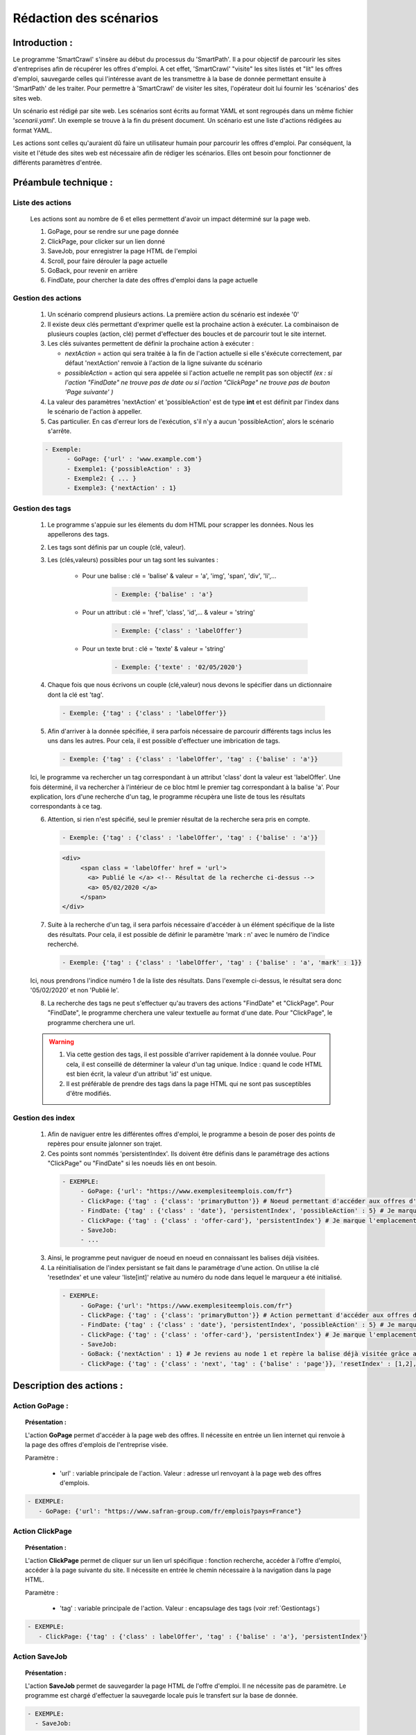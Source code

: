 ************************
Rédaction des scénarios
************************

Introduction :
===============

Le programme 'SmartCrawl' s'insère au début du processus du 'SmartPath'. Il a pour objectif de parcourir les sites d'entreprises afin de récupérer les offres d'emploi.
A cet effet, 'SmartCrawl' "visite" les sites listés et "lit" les offres d'emploi, sauvegarde celles qui l'intéresse avant de les transmettre à la base de donnée permettant ensuite à 'SmartPath' de les traiter.
Pour permettre à 'SmartCrawl' de visiter les sites, l'opérateur doit lui fournir les 'scénarios' des sites web.

Un scénario est rédigé par site web. Les scénarios sont écrits au format YAML et sont regroupés dans un même fichier '*scenarii.yaml*'. Un exemple se trouve à la fin du présent document.
Un scénario est une liste d'actions rédigées au format YAML. 

Les actions sont celles qu'auraient dû faire un utilisateur humain pour parcourir les offres d'emploi. Par conséquent, la visite et l'étude des sites web est nécessaire afin de rédiger les scénarios. Elles ont besoin pour fonctionner de différents paramètres d'entrée.

Préambule technique :
======================

Liste des actions
++++++++++++++++++

   Les actions sont au nombre de 6 et elles permettent d'avoir un impact déterminé sur la page web.

   #. GoPage, pour se rendre sur une page donnée
   #. ClickPage, pour clicker sur un lien donné
   #. SaveJob, pour enregistrer la page HTML de l'emploi
   #. Scroll, pour faire dérouler la page actuelle
   #. GoBack, pour revenir en arrière
   #. FindDate, pour chercher la date des offres d'emploi dans la page actuelle

Gestion des actions
++++++++++++++++++++

   1. Un scénario comprend plusieurs actions. La première action du scénario est indexée '0'
   2. Il existe deux clés permettant d'exprimer quelle est la prochaine action à exécuter. La combinaison de plusieurs couples (action, clé) permet d'effectuer des boucles et de parcourir tout le site internet.
   3. Les clés suivantes permettent de définir la prochaine action à exécuter : 

      * *nextAction* = action qui sera traitée à la fin de l'action actuelle si elle s'éxécute correctement, par défaut 'nextAction' renvoie à l'action de la ligne suivante du scénario
      * *possibleAction* = action qui sera appelée si l'action actuelle ne remplit pas son objectif *(ex : si l'action "FindDate" ne trouve pas de date ou si l'action "ClickPage" ne trouve pas de bouton 'Page suivante' )*

   4. La valeur des paramètres 'nextAction' et 'possibleAction' est de type **int** et est définit par l'index dans le scénario de l'action à appeller. 
   5. Cas particulier. En cas d'erreur lors de l'exécution, s'il n'y a aucun 'possibleAction', alors le scénario s'arrête.

   .. code-block:: YAML

      - Exemple:
            - GoPage: {'url' : 'www.example.com'}
            - Exemple1: {'possibleAction' : 3}
            - Exemple2: { ... }
            - Exemple3: {'nextAction' : 1}

.. _Gestiontags:

Gestion des tags
+++++++++++++++++

  1. Le programme s'appuie sur les élements du dom HTML pour scrapper les données. Nous les appellerons des tags.
  2. Les tags sont définis par un couple (clé, valeur).
  3. Les (clés,valeurs) possibles pour un tag sont les suivantes :

      * Pour une balise : clé = 'balise' & valeur = 'a', 'img', 'span', 'div', 'li',...

             .. code-block:: YAML

               - Exemple: {'balise' : 'a'}

      * Pour un attribut : clé = 'href', 'class', 'id',... & valeur = 'string'

             .. code-block:: YAML

               - Exemple: {'class' : 'labelOffer'}

      * Pour un texte brut : clé = 'texte' & valeur = 'string'

             .. code-block:: YAML

               - Exemple: {'texte' : '02/05/2020'}

  4. Chaque fois que nous écrivons un couple (clé,valeur) nous devons le spécifier dans un dictionnaire dont la clé est 'tag'.

    .. code-block:: YAML

          - Exemple: {'tag' : {'class' : 'labelOffer'}}

  5. Afin d'arriver à la donnée spécifiée, il sera parfois nécessaire de parcourir différents tags inclus les uns dans les autres. Pour cela, il est possible d'effectuer une imbrication de tags.

     .. code-block:: YAML

          - Exemple: {'tag' : {'class' : 'labelOffer', 'tag' : {'balise' : 'a'}}

  Ici, le programme va rechercher un tag correspondant à un attribut 'class' dont la valeur est 'labelOffer'. Une fois déterminé, il va rechercher à l'intérieur de ce bloc html le premier tag correspondant à la balise 'a'. Pour explication, lors d'une recherche d'un tag, le programme récupèra une liste de tous les résultats correspondants à ce tag.

  6. Attention, si rien n'est spécifié, seul le premier résultat de la recherche sera pris en compte.

    .. code-block:: YAML

      - Exemple: {'tag' : {'class' : 'labelOffer', 'tag' : {'balise' : 'a'}}

    .. code-block:: HTML

      <div>
           <span class = 'labelOffer' href = 'url'>
             <a> Publié le </a> <!-- Résultat de la recherche ci-dessus -->
             <a> 05/02/2020 </a>
           </span>
      </div>

  7. Suite à la recherche d'un tag, il sera parfois nécessaire d'accéder à un élément spécifique de la liste des résultats. Pour cela, il est possible de définir le paramètre 'mark : n' avec le numéro de l'indice recherché.

    .. code-block:: YAML

          - Exemple: {'tag' : {'class' : 'labelOffer', 'tag' : {'balise' : 'a', 'mark' : 1}}

  Ici, nous prendrons l'indice numéro 1 de la liste des résultats. Dans l'exemple ci-dessus, le résultat sera donc '05/02/2020' et non 'Publié le'.

  8. La recherche des tags ne peut s'effectuer qu'au travers des actions "FindDate" et "ClickPage". Pour "FindDate", le programme cherchera une valeur textuelle au format d'une date. Pour "ClickPage", le programme cherchera une url.

  .. warning::

     1. Via cette gestion des tags, il est possible d'arriver rapidement à la donnée voulue. Pour cela, il est conseillé de déterminer la valeur d'un tag unique. Indice : quand le code HTML est bien écrit, la valeur d'un attribut 'id' est unique.
     2. Il est préférable de prendre des tags dans la page HTML qui ne sont pas susceptibles d'être modifiés.


Gestion des index
+++++++++++++++++

  1. Afin de naviguer entre les différentes offres d'emploi, le programme a besoin de poser des points de repères pour ensuite jalonner son trajet.

  2. Ces points sont nommés 'persistentIndex'. Ils doivent être définis dans le paramétrage des actions "ClickPage" ou "FindDate" si les noeuds liés en ont besoin.

   .. code-block:: YAML

      - EXEMPLE:
           - GoPage: {'url': "https://www.exemplesiteemplois.com/fr"} 
           - ClickPage: {'tag' : {'class': 'primaryButton'}} # Noeud permettant d'accéder aux offres d'emploi
           - FindDate: {'tag' : {'class' : 'date'}, 'persistentIndex', 'possibleAction' : 5} # Je marque l'emplacement de ma première balise liée à la date.
           - ClickPage: {'tag' : {'class' : 'offer-card'}, 'persistentIndex'} # Je marque l'emplacement de ma première balise liée à mon emploi.
           - SaveJob:
           - ...

  3. Ainsi, le programme peut naviguer de noeud en noeud en connaissant les balises déjà visitées.

  4. La réinitialisation de l'index persistant se fait dans le paramétrage d'une action. On utilise la clé 'resetIndex' et une valeur 'liste[int]' relative au numéro du node dans lequel le marqueur a été initialisé.

   .. code-block:: YAML

      - EXEMPLE:
           - GoPage: {'url': "https://www.exemplesiteemplois.com/fr"} 
           - ClickPage: {'tag' : {'class': 'primaryButton'}} # Action permettant d'accéder aux offres d'emploi
           - FindDate: {'tag' : {'class' : 'date'}, 'persistentIndex', 'possibleAction' : 5} # Je marque l'emplacement de ma première balise liée à la date.
           - ClickPage: {'tag' : {'class' : 'offer-card'}, 'persistentIndex'} # Je marque l'emplacement de ma première balise lié à mon emploi.
           - SaveJob:
           - GoBack: {'nextAction' : 1} # Je reviens au node 1 et repère la balise déjà visitée grâce au marqueur déposé
           - ClickPage: {'tag' : {'class' : 'next', 'tag' : {'balise' : 'page'}}, 'resetIndex' : [1,2], 'nextAction' : 1} # Remise à zéro du marqueur défini dans le noeud 2 : "FindDate" lorsque le scénario se rendra sur la page suivante du site.

Description des actions :
=========================

Action GoPage :
++++++++++++++++

.. topic:: Présentation :

   L'action **GoPage** permet d'accéder à la page web des offres. Il nécessite en entrée un lien internet qui renvoie à la page des offres d'emplois de l'entreprise visée.

   Paramètre :

      * 'url' : variable principale de l'action. Valeur : adresse url renvoyant à la page web des offres d'emplois.

.. code-block:: YAML

   - EXEMPLE:
      - GoPage: {'url': "https://www.safran-group.com/fr/emplois?pays=France"}

Action ClickPage
+++++++++++++++++

.. topic:: Présentation :

   L'action **ClickPage** permet de cliquer sur un lien url spécifique : fonction recherche, accéder à l'offre d'emploi, accéder à la page suivante du site. Il nécessite en entrée le chemin nécessaire à la navigation dans la page HTML.

   Paramètre :

      * 'tag' : variable principale de l'action. Valeur : encapsulage des tags (voir :ref:`Gestiontags`)

.. code-block:: YAML

   - EXEMPLE:
      - ClickPage: {'tag' : {'class' : labelOffer', 'tag' : {'balise' : 'a'}, 'persistentIndex'}

Action SaveJob
+++++++++++++++

.. topic:: Présentation :

   L'action **SaveJob** permet de sauvegarder la page HTML de l'offre d'emploi. Il ne nécessite pas de paramètre. Le programme est chargé d'effectuer la sauvegarde locale puis le transfert sur la base de donnée.

.. code-block:: YAML

   - EXEMPLE:
     - SaveJob:

Action Scroll
++++++++++++++

.. topic:: Présentation :

   L'action **Scroll** permet de simuler l'action de la souris afin de charger les données dynamiques du site. Il nécessite en entrée un type **int** relatif à la distance nécessaire pour afficher les nouvelles informations.

   Paramètre :
      * 'size' : variable principale de l'action. Valeur : taille du scroll nécessaire, type **int**.

.. code-block:: YAML

   - EXEMPLE:
      - Scroll : {'size' : 10, 'possibleAction' : 5}

Action GoBack
++++++++++++++

.. topic:: Présentation :

   L'action **GoBack** permet d'effectuer un retour en arrière pour retourner sur la page url précédente. Il nécessite en entrée le renvoi sur l'action à exécuter à l'issue

   Paramètre :

      * 'nextAction' : variable principale de l'action. Valeur : index de l'action à exécuter à l'issue, type *int*.

.. code-block:: YAML

   - EXEMPLE:
      - GoBack: {'nextAction' : 2}

Action FindDate
++++++++++++++++

.. topic:: Présentation :

   L'action **FindDate** permet de repérer la date présente dans la page. En interne, il déterminera si l'offre d'emploi est intéressante ou non (*i.e* si les offres d'emploi ont été publiées après une date pré-déterminée). Il nécessite en entrée le chemin nécessaire à la navigation dans la page HTML.

   Paramètre :

      * 'tag' : variable principale de l'action. Valeur : encapsulage des tags (**cf "Gestion des tags"**)

.. code-block:: YAML

   - EXEMPLE:
      - FindDate: {'tag' : {'class' : 'date', 'tag' : {'balise' : 'span'}}, 'possibleAction' : 5}

Exemple générique d'un scénario  : 
====================================

.. code-block:: YAML 

   - EXEMPLE:
      - GoPage: {'url': "https://www.exemple.com/fr/emplois"} # Navigation jusqu'à la page des offres d'emplois
      - FindDate: {'tag' : {'class' : 'date'}, 'persitentIndex', 'possibleAction' : 5} # Recherche de la date de la publication de l'offre d'emploi et dépôt d'un marqueur. Si je ne trouve pas de date, je me rends au noeud 5
      - ClickPage: {'tag' : {'class' : 'job-offer'},'persitentIndex'} # Navigation vers la page de l'offre d'emploi et dépôt d'un marqueur
      - SaveJob: # Sauvegarde de la page HTML en local de l'offre d'emploi
      - GoBack: {'nextAction' : 1} # Navigation vers la page précédente
      - ClickPage: {'tag' : {'class' : 'next', 'tag' : {'balise' : 'page'}}, 'resetIndex' : [1,2], 'nextAction' : 1} # Navigation vers la page suivante des offres d'emploi après le noeud 1

Recommandations :
==================

   .. warning::

      * Des boucles infinies peuvent être créées lors de la rédaction des 'possibleAction'. Bien veiller à l'enchainement des actions.
      * Il est recommandé de vérifier la synthaxe des scénarios sur le site : 'http://www.yamllint.com/'


Exemples de scénarios / fichier '*scenarii.yaml*'
==================================================

.. topic:: scenarii.yaml :

   .. code-block:: YAML

      - SAFRAN:
         - GoPage: {'url': "https://www.safran-group.com/fr/emplois?pays=France"}
         - FindDate: {'tag' : {'class' : 'date'}, 'persistentIndex', 'possibleAction' : 5}
         - ClickPage: {'tag' : {'class' : 'offer-card'}, 'persistentIndex'}
         - SaveJob:
         - GoBack: {'nextAction' : 1}
         - ClickPage: {'tag' : {'class' : 'next', 'tag' : {'balise' : 'a'}, 'resetIndex' : [1,2]}, 'nextAction' : 1}

      - BNP:
         - GoPage: {'url': "https://group.bnpparibas/emploi-carriere/toutes-offres-emploi/france"}
         - Scroll: {'size' : 10, 'possibleAction' : 5}
         - ClickPage: {'tag' : {'balise' : 'ul', 'tag' : {'balise' : li'}, 'persistentIndex'}}
         - SaveJob:
         - GoBack: {'nextAction' : 1}
         - ClickPage: {'tag' : {'class' : 'progress-buton elastic show-more'}, 'nextAction' : 1, 'possibleAction' : 6}
         - ClickPage: {'tag' : {'class' : 'next', 'tag' : {'balise' : 'a'}}, 'resetIndex' : [2], 'nextAction' : 1}

      - SODEXO:
         - GoPage: {'url': "https://sodexo-recrute.talent-soft.com/accueil.aspx?LCID=1036"}
         - FindDate: {'tag' : {'class' : 'ts-offer-card-content offerContent','tag' : {'balise' : 'li', 'index' : 2}}, 'persistentIndex', 'possiblNode' : 5}
         - ClickPage: {'tag' : {'class' : 'ts-offer-card Layer', 'tag' : {'balise' : 'h3'}}, 'persistentIndex'}
         - SaveJob:
         - GoBack: {'nextAction' : 1}
         - ClickPage: {} # Pas assez d'offre lors de la rédaction pour avoir une page suivante

      - TOTAL:
         - GoPage: {'url' : 'https://krb-sjobs.brassring.com/tgnewui/search/home/home?partnerid=30080&siteid=6559#Pays=France&keyWordSearch='}
         - ClickPage: {'tag' : {'id' : 'searchControls_BUTTON_2'}}
         - FindDate: {'tag' : {'class' : 'jobProperty position1'}, 'persistentIndex', 'possibleAction' : 6}
         - ClickPage: {'tag' : {'class' : 'jobProperty jobtitle'}, 'persistentIndex'}
         - SaveJob:           
         - GoBack: {'nextAction' : 2}
         - ClickPage: {'tag' : {'id' : 'showMoreJobs'}, 'nextAction' : 2}

      - CANAL:
         - GoPage: {'url' : 'https://jobs.canalplus.com/nos-offres/'}
         - ClickPage: {'tag' : {'balise' : 'ul', 'tag' : {'balise' : 'li', 'tag' : {'balise' : 'a'}}}, 'persistentIndex'}
         - SaveJob:
         - GoBack: {'nextAction' : 1}

      - DASSAULT:
         - GoPage: {'url' : 'https://careers.3ds.com/fr/jobs?woc=%7B%22pays%22%3A%5B%22pays%2Ffrance%22%5D%7D'}
         - ClickPage: {'tag' : {'class' : 'ds-card ds-card--lines ds-card--image'}, 'persistentIndex', 'possibleAction' : 4}
         - SaveJob:
         - GoBack: {'nextAction' : 1}
         - ClickPage: {'tag' : {'class' : 'ds-pagination__next', 'tag' : {'balise' : 'a'}}, 'resetIndex' : [1], 'nextAction' : 1}

      - ACCOR:
         - GoPage: {'url' : 'https://careers.accor.com/Job-vacancy/France,s,4,1.1.html'}
         - FindDate: {'tag' : {'class' : 'date', 'tag' : {'balise' : 'span'}}, 'persistentIndex', 'possibleAction' : 5}
         - ClickPage: {'tag' : {'class' : 'labelOffer', 'tag' : {'balise' : 'a'}}, 'persistentIndex'}
         - SaveJob:
         - GoBack: {'nextAction' : 1}
         - CLikPage: {'tag' : {'class' : 'nextPage', {'class' : 'on', 'tag' : {'balise' : 'a'}}}, 'resetIndex' : [1,2], 'nextAction' : 1}

